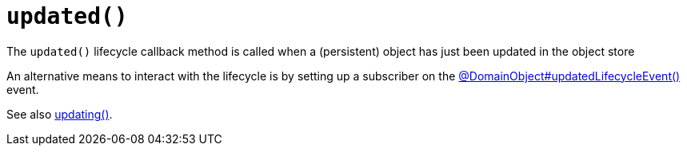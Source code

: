 [[updated]]
= `updated()`

:Notice: Licensed to the Apache Software Foundation (ASF) under one or more contributor license agreements. See the NOTICE file distributed with this work for additional information regarding copyright ownership. The ASF licenses this file to you under the Apache License, Version 2.0 (the "License"); you may not use this file except in compliance with the License. You may obtain a copy of the License at. http://www.apache.org/licenses/LICENSE-2.0 . Unless required by applicable law or agreed to in writing, software distributed under the License is distributed on an "AS IS" BASIS, WITHOUT WARRANTIES OR  CONDITIONS OF ANY KIND, either express or implied. See the License for the specific language governing permissions and limitations under the License.


The `updated()` lifecycle callback method is called when a (persistent) object has just been updated in the object store

An alternative means to interact with the lifecycle is by setting up a subscriber on the xref:refguide:applib:index/annotation/DomainObject.adoc#updatedLifecycleEvent[@DomainObject#updatedLifecycleEvent()] event.

See also xref:refguide:applib-methods:lifecycle.adoc#updating[updating()].

